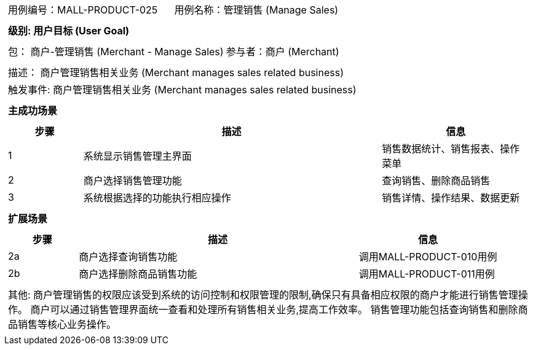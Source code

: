 [cols="1a"]
|===

|
[frame="none"]
[cols="1,1"]
!===
! 用例编号：MALL-PRODUCT-025
! 用例名称：管理销售 (Manage Sales)

|
[frame="none"]
[cols="1", options="header"]
!===
! 级别: 用户目标 (User Goal)
!===

|
[frame="none"]
[cols="2"]
!===
! 包： 商户-管理销售 (Merchant - Manage Sales)
! 参与者：商户 (Merchant)
!===

|
[frame="none"]
[cols="1"]
!===
! 描述： 商户管理销售相关业务 (Merchant manages sales related business)
! 触发事件: 商户管理销售相关业务 (Merchant manages sales related business)
!===

|
[frame="none"]
[cols="1", options="header"]
!===
! 主成功场景
!===

|
[frame="none"]
[cols="1,4,2", options="header"]
!===
! 步骤 ! 描述 ! 信息

! 1
! 系统显示销售管理主界面
! 销售数据统计、销售报表、操作菜单

! 2
! 商户选择销售管理功能
! 查询销售、删除商品销售

! 3
! 系统根据选择的功能执行相应操作
! 销售详情、操作结果、数据更新

!===

|
[frame="none"]
[cols="1", options="header"]
!===
! 扩展场景
!===

|
[frame="none"]
[cols="1,4,2", options="header"]

!===
! 步骤 ! 描述 ! 信息

! 2a
! 商户选择查询销售功能
! 调用MALL-PRODUCT-010用例

! 2b
! 商户选择删除商品销售功能
! 调用MALL-PRODUCT-011用例

!===

|
[frame="none"]
[cols="1"]
!===
! 其他:
商户管理销售的权限应该受到系统的访问控制和权限管理的限制,确保只有具备相应权限的商户才能进行销售管理操作。
商户可以通过销售管理界面统一查看和处理所有销售相关业务,提高工作效率。
销售管理功能包括查询销售和删除商品销售等核心业务操作。
!===
|===
